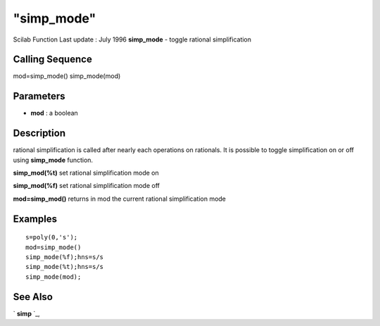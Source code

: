 ====
"simp_mode"
====

Scilab Function Last update : July 1996
**simp_mode** - toggle rational simplification



Calling Sequence
~~~~~~~~~~~~~~~~

mod=simp_mode()
simp_mode(mod)




Parameters
~~~~~~~~~~


+ **mod** : a boolean




Description
~~~~~~~~~~~

rational simplification is called after nearly each operations on
rationals. It is possible to toggle simplification on or off using
**simp_mode** function.

**simp_mod(%t)** set rational simplification mode on

**simp_mod(%f)** set rational simplification mode off

**mod=simp_mod()** returns in mod the current rational simplification
mode



Examples
~~~~~~~~


::

    
    
    s=poly(0,'s');
    mod=simp_mode()
    simp_mode(%f);hns=s/s
    simp_mode(%t);hns=s/s
    simp_mode(mod);
    
     
      




See Also
~~~~~~~~

` **simp** `_,

.. _
      : ://./polynomials/simp.htm


